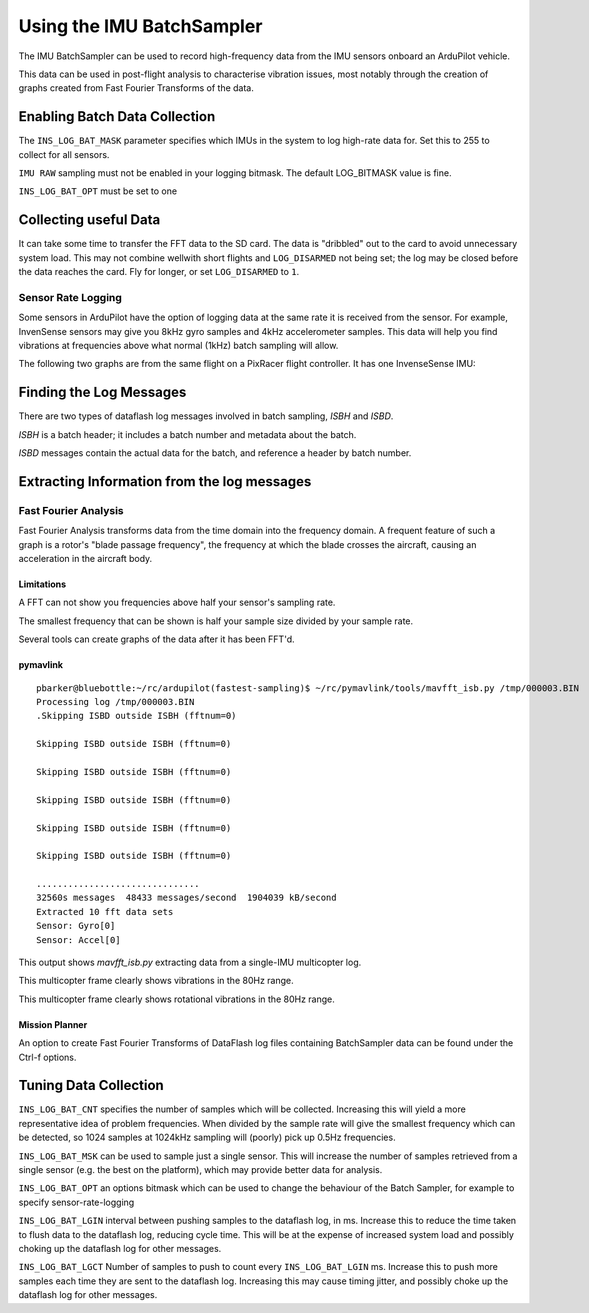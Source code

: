 .. _common-imu-batchsampling:

==========================
Using the IMU BatchSampler
==========================

The IMU BatchSampler can be used to record high-frequency data from the IMU sensors onboard an ArduPilot vehicle.

This data can be used in post-flight analysis to characterise vibration issues, most notably through the creation of graphs created from Fast Fourier Transforms of the data.

Enabling Batch Data Collection
==============================

The ``INS_LOG_BAT_MASK`` parameter specifies which IMUs in the system to log high-rate data for.  Set this to 255 to collect for all sensors.

``IMU RAW`` sampling must not be enabled in your logging bitmask. The default LOG_BITMASK value is fine.

``INS_LOG_BAT_OPT`` must be set to one


Collecting useful Data
======================

It can take some time to transfer the FFT data to the SD card.  The data is "dribbled" out to the card to avoid unnecessary system load.  This may not combine wellwith short flights and ``LOG_DISARMED`` not being set; the log may be closed before the data reaches the card.  Fly for longer, or set ``LOG_DISARMED`` to ``1``.

Sensor Rate Logging
-------------------

Some sensors in ArduPilot have the option of logging data at the same rate it is received from the sensor.  For example, InvenSense sensors may give you 8kHz gyro samples and 4kHz accelerometer samples.  This data will help you find vibrations at frequencies above what normal (1kHz) batch sampling will allow.

The following two graphs are from the same flight on a PixRacer flight controller.  It has one InvenseSense IMU:

.. image:: ../../../images/imu-batchsampling-fft-sensorrate-pixracer.png
    :target:  ../../../images/imu-batchsampling-fft-sensorrate-pixracer.png


Finding the Log Messages
========================

There are two types of dataflash log messages involved in batch sampling, `ISBH` and `ISBD`.

`ISBH` is a batch header; it includes a batch number and metadata about the batch.

`ISBD` messages contain the actual data for the batch, and reference a header by batch number.

Extracting Information from the log messages
============================================

Fast Fourier Analysis
---------------------

Fast Fourier Analysis transforms data from the time domain into the frequency domain.  A frequent feature of such a graph is a rotor's "blade passage frequency", the frequency at which the blade crosses the aircraft, causing an acceleration in the aircraft body.

Limitations
...........

A FFT can not show you frequencies above half your sensor's sampling rate.

The smallest frequency that can be shown is half your sample size divided by your sample rate.

Several tools can create graphs of the data after it has been FFT'd.

pymavlink
.........

::

   pbarker@bluebottle:~/rc/ardupilot(fastest-sampling)$ ~/rc/pymavlink/tools/mavfft_isb.py /tmp/000003.BIN 
   Processing log /tmp/000003.BIN
   .Skipping ISBD outside ISBH (fftnum=0)

   Skipping ISBD outside ISBH (fftnum=0)

   Skipping ISBD outside ISBH (fftnum=0)

   Skipping ISBD outside ISBH (fftnum=0)

   Skipping ISBD outside ISBH (fftnum=0)

   Skipping ISBD outside ISBH (fftnum=0)

   ...............................
   32560s messages  48433 messages/second  1904039 kB/second
   Extracted 10 fft data sets
   Sensor: Gyro[0]
   Sensor: Accel[0]

This output shows `mavfft_isb.py` extracting data from a single-IMU multicopter log.

.. image:: ../../../images/imu-batchsampling-fft-accel.png
    :target:  ../../../images/imu-batchsampling-fft-accel.png

This multicopter frame clearly shows vibrations in the 80Hz range.

.. image:: ../../../images/imu-batchsampling-fft-gyro.png
    :target:  ../../../images/imu-batchsampling-fft-gyro.png

This multicopter frame clearly shows rotational vibrations in the 80Hz range.

Mission Planner
...............

An option to create Fast Fourier Transforms of DataFlash log files containing BatchSampler data can be found under the Ctrl-f options.

.. image:: ../../../images/imu-batchsampling-fft-mp.png
    :target:  ../../../images/imu-batchsampling-fft-mp.png


Tuning Data Collection
======================

``INS_LOG_BAT_CNT`` specifies the number of samples which will be collected.  Increasing this will yield a more representative idea of problem frequencies.  When divided by the sample rate will give the smallest frequency which can be detected, so 1024 samples at 1024kHz sampling will (poorly) pick up 0.5Hz frequencies.

``INS_LOG_BAT_MSK`` can be used to sample just a single sensor.  This will increase the number of samples retrieved from a single sensor (e.g. the best on the platform), which may provide better data for analysis.

``INS_LOG_BAT_OPT`` an options bitmask which can be used to change the behaviour of the Batch Sampler, for example to specify sensor-rate-logging

``INS_LOG_BAT_LGIN`` interval between pushing samples to the dataflash log, in ms.  Increase this to reduce the time taken to flush data to the dataflash log, reducing cycle time.  This will be at the expense of increased system load and possibly choking up the dataflash log for other messages.

``INS_LOG_BAT_LGCT`` Number of samples to push to count every ``INS_LOG_BAT_LGIN`` ms.  Increase this to push more samples each time they are sent to the dataflash log.  Increasing this may cause timing jitter, and possibly choke up the dataflash log for other messages.

